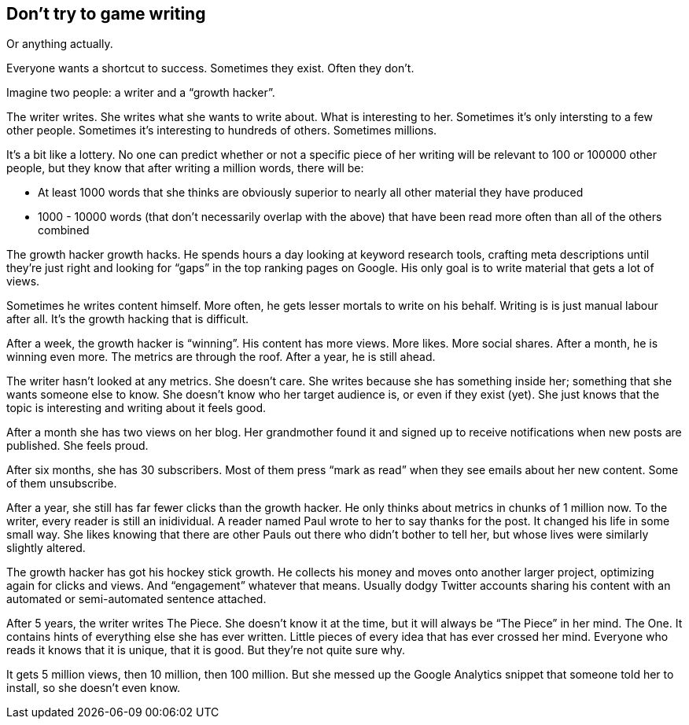 == Don’t try to game writing

Or anything actually.

Everyone wants a shortcut to success. Sometimes they exist. Often they
don’t.

Imagine two people: a writer and a "`growth hacker`".

The writer writes. She writes what she wants to write about. What is
interesting to her. Sometimes it’s only intersting to a few other
people. Sometimes it’s interesting to hundreds of others. Sometimes
millions.

It’s a bit like a lottery. No one can predict whether or not a specific
piece of her writing will be relevant to 100 or 100000 other people, but
they know that after writing a million words, there will be:

* At least 1000 words that she thinks are obviously superior to nearly
all other material they have produced
* 1000 - 10000 words (that don’t necessarily overlap with the above)
that have been read more often than all of the others combined

The growth hacker growth hacks. He spends hours a day looking at keyword
research tools, crafting meta descriptions until they’re just right and
looking for "`gaps`" in the top ranking pages on Google. His only goal
is to write material that gets a lot of views.

Sometimes he writes content himself. More often, he gets lesser mortals
to write on his behalf. Writing is is just manual labour after all. It’s
the growth hacking that is difficult.

After a week, the growth hacker is "`winning`". His content has more
views. More likes. More social shares. After a month, he is winning even
more. The metrics are through the roof. After a year, he is still ahead.

The writer hasn’t looked at any metrics. She doesn’t care. She writes
because she has something inside her; something that she wants someone
else to know. She doesn’t know who her target audience is, or even if
they exist (yet). She just knows that the topic is interesting and
writing about it feels good.

After a month she has two views on her blog. Her grandmother found it
and signed up to receive notifications when new posts are published. She
feels proud.

After six months, she has 30 subscribers. Most of them press "`mark as
read`" when they see emails about her new content. Some of them
unsubscribe.

After a year, she still has far fewer clicks than the growth hacker. He
only thinks about metrics in chunks of 1 million now. To the writer,
every reader is still an inidividual. A reader named Paul wrote to her
to say thanks for the post. It changed his life in some small way. She
likes knowing that there are other Pauls out there who didn’t bother to
tell her, but whose lives were similarly slightly altered.

The growth hacker has got his hockey stick growth. He collects his money
and moves onto another larger project, optimizing again for clicks and
views. And "`engagement`" whatever that means. Usually dodgy Twitter
accounts sharing his content with an automated or semi-automated
sentence attached.

After 5 years, the writer writes The Piece. She doesn’t know it at the
time, but it will always be "`The Piece`" in her mind. The One. It
contains hints of everything else she has ever written. Little pieces of
every idea that has ever crossed her mind. Everyone who reads it knows
that it is unique, that it is good. But they’re not quite sure why.

It gets 5 million views, then 10 million, then 100 million. But she
messed up the Google Analytics snippet that someone told her to install,
so she doesn’t even know.
